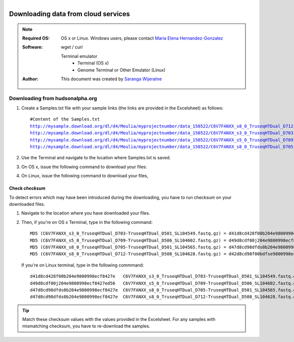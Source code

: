 
.. module:: DataDownloading
   :synopsis: Data Downloading
.. moduleauthor:: Saranga Wijeratne<wijeratne.3@osu.edu>

.. highlight:: rest

.. figure:: _static/Logo.png
   :align: right


Downloading data from cloud services
************************************

.. Note::

   :Required OS: OS x or Linux. Windows users, please contact `Maria Elena Hernandez-Gonzalez <mailto:hernandez-gonzal.2@osu.edu>`_ 
   :Software: wget / curl

      Terminal emulator
            - Terminal (OS x)
            - Genome Terminal or Other Emulator (Linux)

   :Author: This document was created by `Saranga Wijeratne <mailto:wijeratne.3@osu.edu>`_


Downloading from hudsonalpha.org
--------------------------------

#. Create a Samples.txt file with your sample links (the links are provided in the Excelsheet) as follows:

   .. parsed-literal::

	 	#Content of the Samples.txt
		http://mysample.download.org/dl/d4/Meulia/myprojectnumber/data_150522/C6V7FANXX_s8_0_TruseqHTDual_D712-TruseqHTDual_D508_SL104628.fastq.gz
		http://mysample.download.org/dl/d4/Meulia/myprojectnumber/data_150522/C6V7FANXX_s3_0_TruseqHTDual_D703-TruseqHTDual_D501_SL104549.fastq.gz
		http://mysample.download.org/dl/d4/Meulia/myprojectnumber/data_150522/C6V7FANXX_s5_0_TruseqHTDual_D709-TruseqHTDual_D506_SL104602.fastq.gz
		http://mysample.download.org/dl/d4/Meulia/myprojectnumber/data_150522/C6V7FANXX_s8_0_TruseqHTDual_D705-TruseqHTDual_D501_SL104565.fastq.gz

#. Use the Terminal and navigate to the location where Samples.txt is saved.

   .. code-block:: bash
      :linenos:

      #If your Samples.txt is saved under ~/Downloads
      $ cd ~/Downloads

#. On OS x, issue the following command to download your files:

   .. code-block:: bash
      :linenos:

      $ for f in $(cat Samples.txt ); do curl --progress-bar -O $f; done

#. On Linux, issue the following command to download your files,

   .. code-block:: bash
      :linenos:

      $ for f in $(cat Samples.txt ); do wget -v $f; done


Check *checksum*
~~~~~~~~~~~~~~~~
To detect errors which may have been introduced during the downloading, you have to run checksum on your downloaded files.

#. Navigate to the location where you have downloaded your files.

   .. code-block:: bash
      :linenos:

      #If your files are saved under ~/Downloads
      $ cd ~/Downloads


#. Then, if you're on OS x Terminal, type in the following command:

   .. code-block:: bash
      :linenos:
      
      $ md5 * 

   .. parsed-literal::

      MD5 (C6V7FANXX_s3_0_TruseqHTDual_D703-TruseqHTDual_D501_SL104549.fastq.gz) = d41d8cd428f00b204e9800998ecf8427e
      MD5 (C6V7FANXX_s5_0_TruseqHTDual_D709-TruseqHTDual_D506_SL104602.fastq.gz) = d49d8cdf00j204e9800998ecf8427e
      MD5 (C6V7FANXX_s8_0_TruseqHTDual_D705-TruseqHTDual_D501_SL104565.fastq.gz) = d47d8cd98dfds0b204e9800998ecf8427e
      MD5 (C6V7FANXX_s8_0_TruseqHTDual_D712-TruseqHTDual_D508_SL104628.fastq.gz) = d42d8cd98f00bdfse9800998ecf8427e

   
   If you're on Linux terminal, type in the following commmand:

   .. code-block:: bash
      :linenos:
      
      $ md5sum *

   .. parsed-literal::

      d41d8cd428f00b204e9800998ecf8427e   C6V7FANXX_s3_0_TruseqHTDual_D703-TruseqHTDual_D501_SL104549.fastq.gz
      d49d8cdf00j204e9800998ecf8427ed56   C6V7FANXX_s5_0_TruseqHTDual_D709-TruseqHTDual_D506_SL104602.fastq.gz
      d47d8cd98dfds0b204e9800998ecf8427e  C6V7FANXX_s8_0_TruseqHTDual_D705-TruseqHTDual_D501_SL104565.fastq.gz
      d47d8cd98dfds0b204e9800998ecf8427e  C6V7FANXX_s8_0_TruseqHTDual_D712-TruseqHTDual_D508_SL104628.fastq.gz


.. tip::
   
   Match these checksum values with the values provided in the Excelsheet. For any samples with mismatching checksum, you have to re-download the samples.
